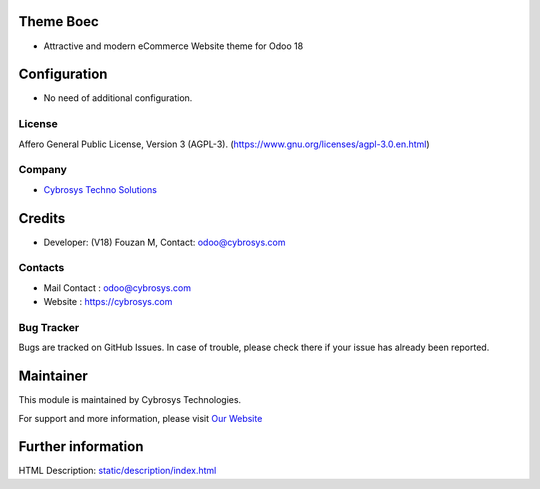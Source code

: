 .. image:: https://img.shields.io/badge/licence-AGPL--3-blue.svg
    :target: https://www.gnu.org/licenses/agpl-3.0-standalone.html
    :alt: License: AGPL-3

Theme Boec
=========================
* Attractive and modern eCommerce Website theme for Odoo 18

Configuration
=============
* No need of additional configuration.

License
-------
Affero General Public License, Version 3 (AGPL-3).
(https://www.gnu.org/licenses/agpl-3.0.en.html)

Company
-------
* `Cybrosys Techno Solutions <https://cybrosys.com/>`__

Credits
=======
* Developer: (V18) Fouzan M, Contact: odoo@cybrosys.com

Contacts
--------
* Mail Contact : odoo@cybrosys.com
* Website : https://cybrosys.com

Bug Tracker
-----------
Bugs are tracked on GitHub Issues. In case of trouble, please check there if your issue has already been reported.

Maintainer
==========
.. image:: https://cybrosys.com/images/logo.png
   :target: https://cybrosys.com

This module is maintained by Cybrosys Technologies.

For support and more information, please visit `Our Website <https://cybrosys.com/>`__

Further information
===================
HTML Description: `<static/description/index.html>`__
